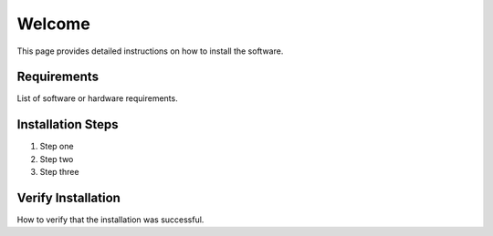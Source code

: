 Welcome
==================

This page provides detailed instructions on how to install the software.

Requirements
------------

List of software or hardware requirements.

Installation Steps
------------------

1. Step one
2. Step two
3. Step three

Verify Installation
-------------------

How to verify that the installation was successful.